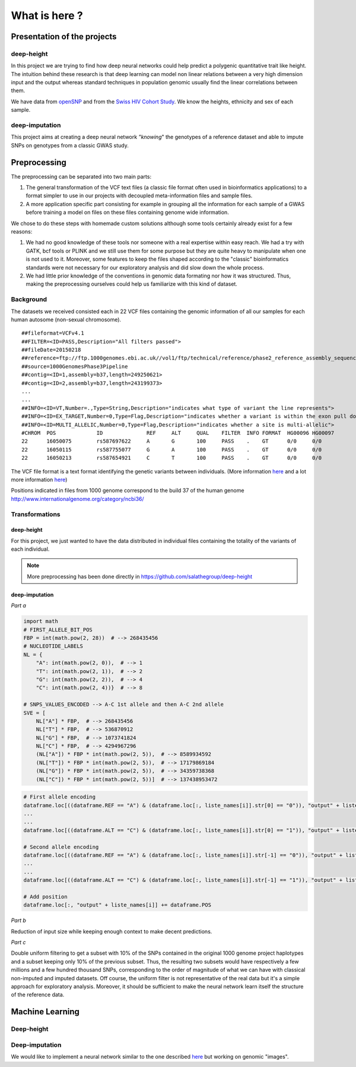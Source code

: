 What is here ?
##############

Presentation of the projects
****************************
deep-height
-----------
In this project we are trying to find how deep neural networks could help
predict a polygenic quantitative trait like height. The intuition behind
these research is that deep learning can model non linear relations between
a very high dimension input and the output whereas standard techniques
in population genomic usually find the linear correlations between them.

We have data from `openSNP
<https://opensnp.org/>`_ and from the `Swiss HIV
Cohort Study
<http://www.shcs.ch/>`_. We know the heights, ethnicity and sex
of each sample.

deep-imputation
---------------
This project aims at creating a deep neural network `"knowing`" the
genotypes of a reference dataset and able to impute SNPs on genotypes
from a classic GWAS study.

Preprocessing
*************

The preprocessing can be separated into two main parts:

#. The general transformation of the VCF text files (a classic file format
   often used in bioinformatics applications) to a format simpler to use in
   our projects with decoupled meta-information files and sample files.
#. A more application specific part consisting for example in grouping all
   the information for each sample of a GWAS before training a model on files
   on these files containing genome wide information.

We chose to do these steps with homemade custom solutions although some tools
certainly already exist for a few reasons:

#. We had no good knowledge of these tools nor someone with a real expertise
   within easy reach. We had a try with GATK, bcf tools or PLINK and we still
   use them for some purpose but they are quite heavy to manipulate when one is
   not used to it. Moreover, some features to keep the files shaped according
   to the "classic" bioinformatics standards were not necessary for our
   exploratory analysis and did slow down the whole process.
#. We had little prior knowledge of the conventions in genomic data formating
   nor how it was structured. Thus, making the preprocessing ourselves could
   help us familiarize with this kind of dataset.

Background
----------

The datasets we received consisted each in 22 VCF files containing the genomic
information of all our samples for each human autosome (non-sexual chromosome).
::

   ##fileformat=VCFv4.1
   ##FILTER=<ID=PASS,Description="All filters passed">
   ##fileDate=20150218
   ##reference=ftp://ftp.1000genomes.ebi.ac.uk//vol1/ftp/technical/reference/phase2_reference_assembly_sequence/hs37d5.fa.gz
   ##source=1000GenomesPhase3Pipeline
   ##contig=<ID=1,assembly=b37,length=249250621>
   ##contig=<ID=2,assembly=b37,length=243199373>
   ...
   ...
   ##INFO=<ID=VT,Number=.,Type=String,Description="indicates what type of variant the line represents">
   ##INFO=<ID=EX_TARGET,Number=0,Type=Flag,Description="indicates whether a variant is within the exon pull down target boundaries">
   ##INFO=<ID=MULTI_ALLELIC,Number=0,Type=Flag,Description="indicates whether a site is multi-allelic">
   #CHROM  POS             ID              REF     ALT     QUAL    FILTER  INFO FORMAT  HG00096 HG00097
   22      16050075        rs587697622     A       G       100     PASS    .    GT      0/0     0/0
   22      16050115        rs587755077     G       A       100     PASS    .    GT      0/0     0/0
   22      16050213        rs587654921     C       T       100     PASS    .    GT      0/0     0/0

The VCF file format is a text format identifying the genetic variants between
individuals.
(More information `here
<https://www.ncbi.nlm.nih.gov/pmc/articles/PMC3137218/>`_ and a lot more
information `here <https://samtools.github.io/hts-specs/VCFv4.2.pdf>`_)

Positions indicated in files from 1000 genome correspond to the build 37 of
the human genome http://www.internationalgenome.org/category/ncbi36/


Transformations
---------------

deep-height
~~~~~~~~~~~

For this project, we just wanted to have the data distributed in individual
files containing the totality of the variants of each individual.

.. note:: More preprocessing has been done directly in https://github.com/salathegroup/deep-height

deep-imputation
~~~~~~~~~~~~~~~

.. Usually imputation uses a reference haplotype

.. image:: Figure_imputation.png

.. image:: Pipeline.png

*Part a*

.. code-block:: python

        import math
        # FIRST_ALLELE_BIT_POS
        FBP = int(math.pow(2, 28))  # --> 268435456
        # NUCLEOTIDE_LABELS
        NL = {
            "A": int(math.pow(2, 0)),  # --> 1
            "T": int(math.pow(2, 1)),  # --> 2
            "G": int(math.pow(2, 2)),  # --> 4
            "C": int(math.pow(2, 4))}  # --> 8

        # SNPS_VALUES_ENCODED --> A-C 1st allele and then A-C 2nd allele
        SVE = [
            NL["A"] * FBP,  # --> 268435456
            NL["T"] * FBP,  # --> 536870912
            NL["G"] * FBP,  # --> 1073741824
            NL["C"] * FBP,  # --> 4294967296
            (NL["A"]) * FBP * int(math.pow(2, 5)),  # --> 8589934592
            (NL["T"]) * FBP * int(math.pow(2, 5)),  # --> 17179869184
            (NL["G"]) * FBP * int(math.pow(2, 5)),  # --> 34359738368
            (NL["C"]) * FBP * int(math.pow(2, 5))]  # --> 137438953472


.. code-block:: python

        # First allele encoding
        dataframe.loc[((dataframe.REF == "A") & (dataframe.loc[:, liste_names[i]].str[0] == "0")), "output" + liste_names[i]] = sve[0]
        ...
        ...
        dataframe.loc[((dataframe.ALT == "C") & (dataframe.loc[:, liste_names[i]].str[0] == "1")), "output" + liste_names[i]] = sve[3]

        # Second allele encoding
        dataframe.loc[((dataframe.REF == "A") & (dataframe.loc[:, liste_names[i]].str[-1] == "0")), "output" + liste_names[i]] += sve[4]
        ...
        ...
        dataframe.loc[((dataframe.ALT == "C") & (dataframe.loc[:, liste_names[i]].str[-1] == "1")), "output" + liste_names[i]] += sve[7]

        # Add position
        dataframe.loc[:, "output" + liste_names[i]] += dataframe.POS

*Part b*

Reduction of input size while keeping enough context to make decent predictions.

*Part c*

Double uniform filtering to get a subset with 10% of the SNPs contained in
the original 1000 genome project haplotypes and a subset keeping only 10% of
the previous subset. Thus, the resulting two subsets would have respectively a
few millions and a few hundred thousand SNPs, corresponding to the order of
magnitude of what we can have with classical non-imputed and imputed datasets.
Off course, the uniform filter is not representative of the real data but
it's a simple approach for exploratory analysis. Moreover, it should be
sufficient to make the neural network learn itself the structure of the
reference data.

Machine Learning
****************

Deep-height
-----------

Deep-imputation
---------------

We would like to implement a neural network similar to the one described `here
<https://github.com/Tetrachrome/subpixel>`_ but working on genomic "images".
